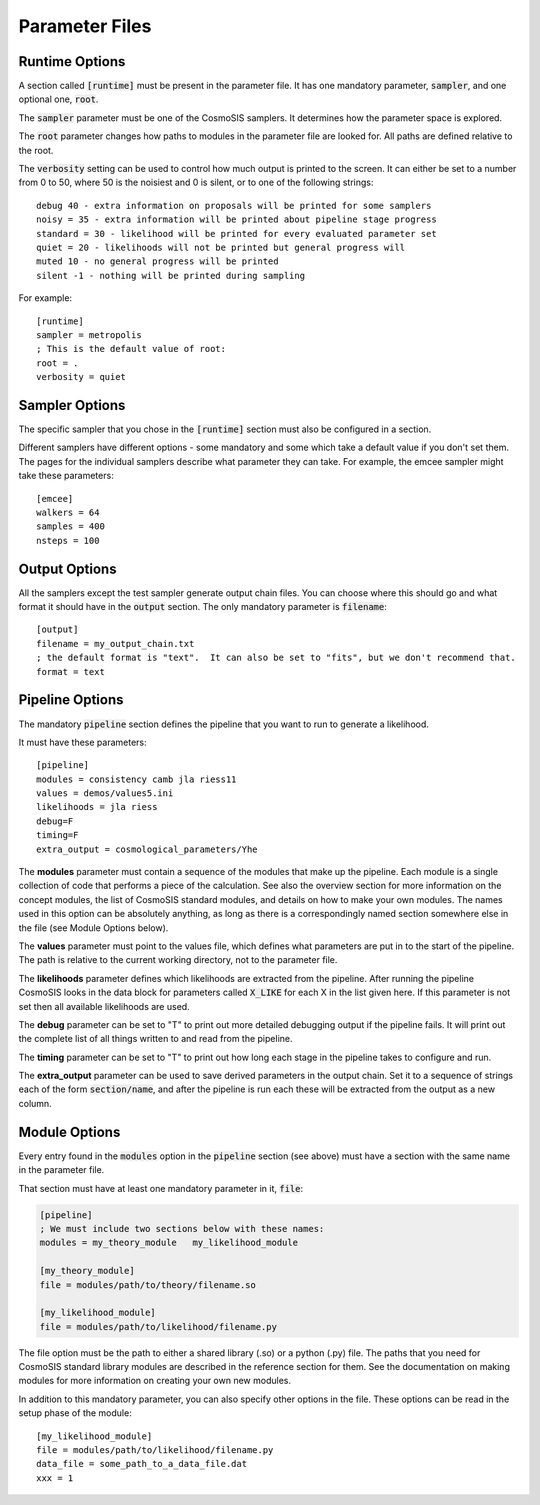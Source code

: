 Parameter Files
===============

Runtime Options
-----------------

A section called :code:`[runtime]` must be present in the parameter file.  It has one mandatory parameter, :code:`sampler`, and one optional one, :code:`root`.

The :code:`sampler` parameter must be one of the CosmoSIS samplers.  It determines how the parameter space is explored.

The :code:`root` parameter changes how paths to modules in the parameter file are looked for.  All paths are defined relative to the root.

The :code:`verbosity` setting can be used to control how much output is printed to the screen.  It can either be set to a number from 0 to 50,
where 50 is the noisiest and 0 is silent, or to one of the following strings::

    debug 40 - extra information on proposals will be printed for some samplers
    noisy = 35 - extra information will be printed about pipeline stage progress
    standard = 30 - likelihood will be printed for every evaluated parameter set
    quiet = 20 - likelihoods will not be printed but general progress will
    muted 10 - no general progress will be printed
    silent -1 - nothing will be printed during sampling


For example::

    [runtime]
    sampler = metropolis
    ; This is the default value of root:
    root = .
    verbosity = quiet




Sampler Options
-----------------

The specific sampler that you chose in the :code:`[runtime]` section must also be configured in a section.

Different samplers have different options - some mandatory and some which take a default value if you don't set them. The pages for the individual samplers describe what parameter they can take.  For example, the emcee sampler might take these parameters::

    [emcee]
    walkers = 64
    samples = 400
    nsteps = 100


Output Options
-----------------

All the samplers except the test sampler generate output chain files. You can choose where this should go and what format it should have in the :code:`output` section.   The only mandatory parameter is :code:`filename`::

    [output]
    filename = my_output_chain.txt
    ; the default format is "text".  It can also be set to "fits", but we don't recommend that.
    format = text



Pipeline Options
-----------------

The mandatory :code:`pipeline` section defines the pipeline that you want to run to generate a likelihood.

It must have these parameters::

    [pipeline]
    modules = consistency camb jla riess11
    values = demos/values5.ini
    likelihoods = jla riess
    debug=F
    timing=F
    extra_output = cosmological_parameters/Yhe

The **modules** parameter must contain a sequence of the modules that make up the pipeline.  Each module is a single collection of code that performs a piece of the calculation.  See also the overview section for more information on the concept modules, the list of CosmoSIS standard modules, and details on how to make your own modules.  The names used in this option can be absolutely anything, as long as there is a correspondingly named section somewhere else in the file (see Module Options below).

The **values** parameter must point to the values file, which defines what parameters are put in to the start of the pipeline.  The path is relative to the current working directory, not to the parameter file.

The **likelihoods** parameter defines which likelihoods are extracted from the pipeline.  After running the pipeline CosmoSIS looks in the data block for parameters called :code:`X_LIKE` for each X in the list given here. If this parameter is not set then all available likelihoods are used.

The **debug** parameter can be set to "T" to print out more detailed debugging output if the pipeline fails.  It will print out the complete list of all things written to and read from the pipeline.

The **timing** parameter can be set to "T" to print out how long each stage in the pipeline takes to configure and run.

The **extra_output** parameter can be used to save derived parameters in the output chain.  Set it to a sequence of strings each of the form :code:`section/name`, and after the pipeline is run each these will be extracted from the output as a new column.


Module Options
-----------------

Every entry found in the :code:`modules` option in the :code:`pipeline` section (see above) must have a section with the same name in the parameter file.

That section must have at least one mandatory parameter in it, :code:`file`:

.. code-block:: ini

    [pipeline]
    ; We must include two sections below with these names:
    modules = my_theory_module   my_likelihood_module

    [my_theory_module]
    file = modules/path/to/theory/filename.so

    [my_likelihood_module]
    file = modules/path/to/likelihood/filename.py


The file option must be the path to either a shared library (.so) or a python (.py) file.  The paths that you need for CosmoSIS standard library modules are described in the reference section for them.  See the documentation on making modules for more information on creating your own new modules.

In addition to this mandatory parameter, you can also specify other options in the file.  These options can be read in the setup phase of the module::

    [my_likelihood_module]
    file = modules/path/to/likelihood/filename.py
    data_file = some_path_to_a_data_file.dat
    xxx = 1


